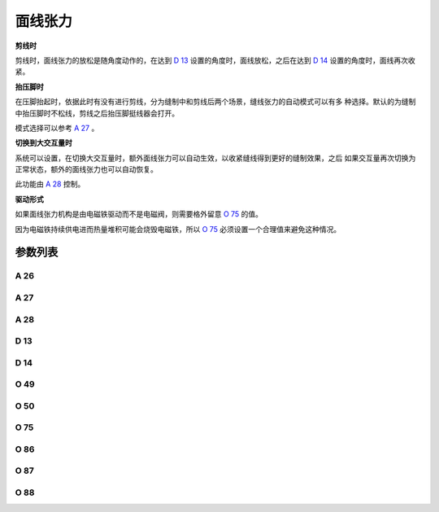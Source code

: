 .. _tension:

========
面线张力
========

**剪线时**

剪线时，面线张力的放松是随角度动作的，在达到 `D 13`_ 设置的角度时，面线放松，之后在达到
`D 14`_ 设置的角度时，面线再次收紧。

**抬压脚时**

在压脚抬起时，依据此时有没有进行剪线，分为缝制中和剪线后两个场景，缝线张力的自动模式可以有多
种选择。默认的为缝制中抬压脚时不松线，剪线之后抬压脚挺线器会打开。

模式选择可以参考 `A 27`_ 。

**切换到大交互量时**

系统可以设置，在切换大交互量时，额外面线张力可以自动生效，以收紧缝线得到更好的缝制效果，之后
如果交互量再次切换为正常状态，额外的面线张力也可以自动恢复。

此功能由 `A 28`_ 控制。

**驱动形式**

如果面线张力机构是由电磁铁驱动而不是电磁阀，则需要格外留意 `O 75`_ 的值。

因为电磁铁持续供电进而热量堆积可能会烧毁电磁铁，所以 `O 75`_ 必须设置一个合理值来避免这种情况。


参数列表
========

A 26
----

.. dropdown:: 第二夹线器状态
   :animate: fade-in-slide-down
   
   -Max  1
   -Min  0
   -Unit  --
   -Description  第二夹线器状态（只读）。

A 27
----

.. dropdown:: 压脚抬起时面线张力的工作模式
   :animate: fade-in-slide-down
   
   -Max  3
   -Min  0
   -Unit  --
   -Description
     | 0 = 缝制中不松线，剪线后不松线；
     | 1 = 缝制中松线，剪线后不松线；
     | 2 = 缝制中不松线，剪线后松线；
     | 3 = 缝制中松线，剪线后松线。
     
A 28
----

.. dropdown:: 自动收紧面线张力
   :animate: fade-in-slide-down
   
   -Max  1
   -Min  0
   -Unit  --
   -Description
     | 当切换到大交互量时自动收紧额外的缝线张力：
     | 0 = 关闭；
     | 1 = 打开。    

D 13
----

.. dropdown:: 松线开始角度
   :animate: fade-in-slide-down
   
   -Max  359
   -Min  0
   -Unit  1°
   -Description  剪线时面线张力电磁铁动作角度。

D 14
----

.. dropdown:: 松线结束角度
   :animate: fade-in-slide-down
   
   -Max  359
   -Min  0
   -Unit  1°
   -Description  剪线时面线张力释放角度。

O 49
----

.. dropdown:: 时间（t1）
   :animate: fade-in-slide-down
   
   -Max  999
   -Min  1
   -Unit  毫秒
   -Description  面线张力：全力100%占空比出力的持续 :term:`时间t1` 。

O 50
----

.. dropdown:: 维持出力（t2）
   :animate: fade-in-slide-down
   
   -Max  100
   -Min  1
   -Unit  %
   -Description  面线张力：维持出力 :term:`时间t2` 内的占空比。

O 75
----

.. dropdown:: 挺线最大维持时间
   :animate: fade-in-slide-down
   
   -Max  9999
   -Min  0
   -Unit  毫秒
   -Description 
     | 0 = 挺线可以一直维持；
     | 不为 0 = 经过此时间后挺线自动释放。
     
O 86
----

.. dropdown:: 时间（t1）
   :animate: fade-in-slide-down
   
   -Max  500
   -Min  1
   -Unit  毫秒
   -Description  第二面线张力：全力100%占空比出力的持续 :term:`时间t1`。

O 87
----

.. dropdown:: 维持出力（t2）
   :animate: fade-in-slide-down
   
   -Max  100
   -Min  1
   -Unit  %
   -Description  第二面线张力：维持出力 :term:`时间t2` 内的占空比。

O 88
----

.. dropdown:: 额外面线张力电磁阀工作模式
   :animate: fade-in-slide-down
   
   -Max  1
   -Min  0
   -Unit  --
   -Description
     | 0 = 通电，通气，挺线打开；
     | 1 = 通电，不通气，挺线关闭。
